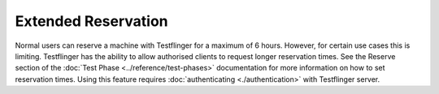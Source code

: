 Extended Reservation
====================

Normal users can reserve a machine with Testflinger for a maximum of 6 hours.
However, for certain use cases this is limiting. Testflinger has the ability
to allow authorised clients to request longer reservation times. See the Reserve
section of the :doc:`Test Phase <../reference/test-phases>` documentation for more
information on how to set reservation times.
Using this feature requires :doc:`authenticating <./authentication>` with
Testflinger server.
